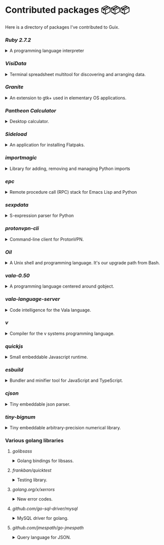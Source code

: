 * Contributed packages 📦📦📦

Here is a directory of packages I've contributed to Guix.

*** [[contributed/ruby.scm][Ruby 2.7.2]]
#+HTML: <details>
#+HTML: <summary>A programming language interpreter<br/><a href="https://repology.org/tools/project-by?repo=gnuguix&name_type=binname&target_page=project_versions&name=ruby"><img src="https://repology.org/tools/project-by?repo=gnuguix&name_type=binname&target_page=badge_version_for_repo&name=ruby" alt="GNU Guix package for ruby"></a></summary>

- Package :: https://guix.gnu.org/packages/ruby-2.7.2/
- Issue tracker ::
  + https://issues.guix.gnu.org/issue/41036
  + https://issues.guix.gnu.org/issue/44300
#+HTML: </details>

*** [[contributed/visidata.scm][VisiData]]
#+HTML: <details>
#+HTML: <summary>Terminal spreadsheet multitool for discovering and arranging data.<br/><a href="https://repology.org/tools/project-by?repo=gnuguix&name_type=binname&target_page=project_versions&name=visidata"><img src="https://repology.org/tools/project-by?repo=gnuguix&name_type=binname&target_page=badge_version_for_repo&name=visidata" alt="GNU Guix package for visidata"></a></summary>

- Package :: https://guix.gnu.org/packages/visidata-1.5.2/
- Issue tracker :: https://issues.guix.gnu.org/issue/40757
#+HTML: </details>

*** [[contributed/pantheon.scm][Granite]]
#+HTML: <details>
#+HTML: <summary>An extension to gtk+ used in elementary OS applications.<br/><a href="https://repology.org/tools/project-by?repo=gnuguix&name_type=binname&target_page=project_versions&name=granite"><img src="https://repology.org/tools/project-by?repo=gnuguix&name_type=binname&target_page=badge_version_for_repo&name=granite" alt="GNU Guix package for granite"></a></summary>

- Package :: https://guix.gnu.org/packages/granite-5.5.0/
- Issues ::
  + https://issues.guix.gnu.org/issue/41293
  + https://issues.guix.gnu.org/issue/44357
#+HTML: </details>

*** [[contributed/pantheon.scm][Pantheon Calculator]]
#+HTML: <details>
#+HTML: <summary>Desktop calculator.</summary>

- Package :: https://guix.gnu.org/packages/pantheon-calculator-1.5.5/
- Issue tracker :: https://issues.guix.gnu.org/issue/41293
#+HTML: </details>

*** [[proposed/pantheon.scm][Sideload]]
#+HTML: <details>
#+HTML: <summary>An application for installing Flatpaks.<br/><a href="https://repology.org/tools/project-by?repo=gnuguix&name_type=binname&target_page=project_versions&name=sideload"><img src="https://repology.org/tools/project-by?repo=gnuguix&name_type=binname&target_page=badge_version_for_repo&name=sideload" alt="GNU Guix package for sideload"></a></summary>

- Package :: https://guix.gnu.org/packages/sideload-1.1.1/
- Issue tracker :: https://issues.guix.gnu.org/issue/41293

#+HTML: </details>

*** [[contributed/importmagic.scm][importmagic]]
#+HTML: <details>
#+HTML: <summary>Library for adding, removing and managing Python imports<br/><a href="https://repology.org/tools/project-by?repo=gnuguix&name_type=binname&target_page=project_versions&name=python-importmagic"><img src="https://repology.org/tools/project-by?repo=gnuguix&name_type=binname&target_page=badge_version_for_repo&name=python-importmagic" alt="GNU Guix package for python-importmagic"></a></summary>

- Package :: https://guix.gnu.org/packages/python-importmagic-0.1.7/
- Issue tracker :: https://issues.guix.gnu.org/41366
#+HTML: </details>

*** [[contributed/importmagic.scm][epc]]
#+HTML: <details>
#+HTML: <summary>Remote procedure call (RPC) stack for Emacs Lisp and Python<br/><a href="https://repology.org/tools/project-by?repo=gnuguix&name_type=binname&target_page=project_versions&name=python-epc"><img src="https://repology.org/tools/project-by?repo=gnuguix&name_type=binname&target_page=badge_version_for_repo&name=python-epc" alt="GNU Guix package for python-epc"></a></summary>

- Package :: https://guix.gnu.org/packages/python-epc-0.0.5/
- Issue tracker :: https://issues.guix.gnu.org/41366
#+HTML: </details>

*** [[contributed/importmagic.scm][sexpdata]]
#+HTML: <details>
#+HTML: <summary>S-expression parser for Python<br/><a href="https://repology.org/tools/project-by?repo=gnuguix&name_type=binname&target_page=project_versions&name=python-sexpdata"><img src="https://repology.org/tools/project-by?repo=gnuguix&name_type=binname&target_page=badge_version_for_repo&name=python-sexpdata" alt="GNU Guix package for python-sexpdata"></a></summary>

- Package :: https://guix.gnu.org/packages/python-sexpdata-0.0.3/
- Issue tracker :: https://issues.guix.gnu.org/41366
#+HTML: </details>

*** [[contributed/proton.scm][protonvpn-cli]]
#+HTML: <details>
#+HTML: <summary>Command-line client for ProtonVPN.<br/><a href="https://repology.org/tools/project-by?repo=gnuguix&name_type=binname&target_page=project_versions&name=protonvpn-cli"><img src="https://repology.org/tools/project-by?repo=gnuguix&name_type=binname&target_page=badge_version_for_repo&name=protonvpn-cli" alt="GNU Guix package for protonvpn-cli"></a></summary>

- Package :: https://guix.gnu.org/packages/protonvpn-cli-2.2.2/
- Issues ::
  + https://issues.guix.gnu.org/41431
  + https://issues.guix.gnu.org/41679
#+HTML: </details>

*** [[contributed/shells.scm][Oil]]
#+HTML: <details>
#+HTML: <summary>A Unix shell and programming language. It's our upgrade path from Bash.<br/><a href="https://repology.org/tools/project-by?repo=gnuguix&name_type=binname&target_page=project_versions&name=oil"><img src="https://repology.org/tools/project-by?repo=gnuguix&name_type=binname&target_page=badge_version_for_repo&name=oil" alt="GNU Guix package for oil"></a></summary>

- Package :: https://guix.gnu.org/packages/oil-0.8.pre6/
- Issue tracker ::
  | https://issues.guix.gnu.org/issue/41010 | renamed & upgraded package |
  | https://issues.guix.gnu.org/issue/41940 | upgrade to 0.8pre6         |
  | https://issues.guix.gnu.org/issue/43526 | upgrade to 0.8.0           |
#+HTML: </details>
*** [[contributed/vala-language-server.scm][vala-0.50]]
#+HTML: <details>
#+HTML: <summary>A programming language centered around gobject.<br/><a href="https://repology.org/tools/project-by?repo=gnuguix&name_type=binname&target_page=project_versions&name=vala"><img src="https://repology.org/tools/project-by?repo=gnuguix&name_type=binname&target_page=badge_version_for_repo&name=vala" alt="GNU Guix package for vala"></a></summary>

- Package :: https://guix.gnu.org/packages/vala-0.50.1/
- Issues ::
  + https://issues.guix.gnu.org/44757
  + https://issues.guix.gnu.org/41639
  + https://issues.guix.gnu.org/44474
#+HTML: </details>

*** [[contributed/vala-language-server.scm][vala-language-server]]
#+HTML: <details>
#+HTML: <summary>Code intelligence for the Vala language.<br/><a href="https://repology.org/tools/project-by?repo=gnuguix&name_type=binname&target_page=project_versions&name=vala-language-server"><img src="https://repology.org/tools/project-by?repo=gnuguix&name_type=binname&target_page=badge_version_for_repo&name=vala-language-server" alt="GNU Guix package for vala-language-server"></a></summary>

- Package :: https://guix.gnu.org/packages/vala-language-server-0.48.1/
- Issues ::
  + https://issues.guix.gnu.org/41639
  + https://issues.guix.gnu.org/44474
#+HTML: </details>
*** [[contributed/vlang.scm][v]]
#+HTML: <details>
#+HTML: <summary>Compiler for the v systems programming language.<br/><a href="https://repology.org/tools/project-by?repo=gnuguix&name_type=binname&target_page=project_versions&name=vlang"><img src="https://repology.org/tools/project-by?repo=gnuguix&name_type=binname&target_page=badge_version_for_repo&name=vlang" alt="GNU Guix package for vlang"></a></summary>

- Package :: https://guix.gnu.org/packages/v-0.1.27/
- Issue tracker :: https://issues.guix.info/41415
#+HTML: </details>

*** [[contributed/quickjs.scm][quickjs]]
#+HTML: <details>
#+HTML: <summary>Small embeddable Javascript runtime.<br/><a href="https://repology.org/tools/project-by?repo=gnuguix&name_type=binname&target_page=project_versions&name=quickjs"><img src="https://repology.org/tools/project-by?repo=gnuguix&name_type=binname&target_page=badge_version_for_repo&name=quickjs" alt="GNU Guix package for quickjs"></a></summary>

- Package :: https://guix.gnu.org/en/packages/quickjs-2020-09-06/
- Issues ::
  + https://issues.guix.gnu.org/issue/44667
  + https://issues.guix.gnu.org/issue/43391
#+HTML: </details>

*** [[contributed/hugo.scm][esbuild]]
#+HTML: <details>
#+HTML: <summary>Bundler and minifier tool for JavaScript and TypeScript.<br/><a href="https://repology.org/tools/project-by?repo=gnuguix&name_type=binname&target_page=project_versions&name=esbuild"><img src="https://repology.org/tools/project-by?repo=gnuguix&name_type=binname&target_page=badge_version_for_repo&name=esbuild" alt="GNU Guix package for esbuild"></a></summary>

- Package :: https://guix.gnu.org/en/packages/esbuild-0.8.4
- Issues ::
  + https://issues.guix.gnu.org/issue/44897
  + https://issues.guix.gnu.org/issue/44879
  + https://issues.guix.gnu.org/issue/44859
  + https://issues.guix.gnu.org/issue/44812
  + https://issues.guix.gnu.org/issue/44668
  + https://issues.guix.gnu.org/issue/44475
  + https://issues.guix.gnu.org/issue/44325
  + https://issues.guix.gnu.org/issue/43840
#+HTML: </details>

*** [[contributed/vlang.scm][cjson]]
#+HTML: <details>
#+HTML: <summary>Tiny embeddable json parser.<br/><a href="https://repology.org/tools/project-by?repo=gnuguix&name_type=binname&target_page=project_versions&name=cjson"><img src="https://repology.org/tools/project-by?repo=gnuguix&name_type=binname&target_page=badge_version_for_repo&name=cjson" alt="GNU Guix package for cjson"></a></summary>

- Issue :: https://issues.guix.gnu.org/44978
#+HTML: </details>

*** [[contributed/vlang.scm][tiny-bignum]]
#+HTML: <details>
#+HTML: <summary>Tiny embeddable arbitrary-precision numerical library.<br/><a href="https://repology.org/tools/project-by?repo=gnuguix&name_type=binname&target_page=project_versions&name=tiny-bignum"><img src="https://repology.org/tools/project-by?repo=gnuguix&name_type=binname&target_page=badge_version_for_repo&name=tiny-bignum" alt="GNU Guix package for tiny-bignum"></a></summary>

- Issue :: https://issues.guix.gnu.org/44978
#+HTML: </details>

*** Various golang libraries
**** [[contributed/hugo.scm][golibsass]]
#+HTML: <details>
#+HTML: <summary>Golang bindings for libsass.<br/><a href="https://repology.org/tools/project-by?repo=gnuguix&name_type=binname&target_page=project_versions&name=go-github-com-bep-golibsass"><img src="https://repology.org/tools/project-by?repo=gnuguix&name_type=binname&target_page=badge_version_for_repo&name=go-github-com-bep-golibsass" alt="GNU Guix package for go-github-com-bep-golibsass"></a></summary>

- Issue :: https://issues.guix.gnu.org/43937
#+HTML: </details>

**** [[contributed/hugo.scm][frankban/quicktest]]
#+HTML: <details>
#+HTML: <summary>Testing library.<br/><a href="https://repology.org/tools/project-by?repo=gnuguix&name_type=binname&target_page=project_versions&name=go-github-com-frankban-quicktest"><img src="https://repology.org/tools/project-by?repo=gnuguix&name_type=binname&target_page=badge_version_for_repo&name=go-github-com-frankban-quicktest" alt="GNU Guix package for go-github-com-frankban-quicktest"></a></summary>

- Issue :: https://issues.guix.gnu.org/43937
#+HTML: </details>

**** [[contributed/hugo.scm][golang.org/x/xerrors]]
#+HTML: <details>
#+HTML: <summary>New error codes.<br/><a href="https://repology.org/tools/project-by?repo=gnuguix&name_type=binname&target_page=project_versions&name=go-golang-org-x-xerrors"><img src="https://repology.org/tools/project-by?repo=gnuguix&name_type=binname&target_page=badge_version_for_repo&name=go-golang-org-x-xerrors" alt="GNU Guix package for go-golang-org-x-xerrors"></a></summary>

- Issue :: https://issues.guix.gnu.org/43937
#+HTML: </details>

**** [[contributed/hugo.scm][github.com/go-sql-driver/mysql]]
#+HTML: <details>
#+HTML: <summary>MySQL driver for golang.<br/><a href="https://repology.org/tools/project-by?repo=gnuguix&name_type=binname&target_page=project_versions&name=go-github-com-go-sql-driver-mysql"><img src="https://repology.org/tools/project-by?repo=gnuguix&name_type=binname&target_page=badge_version_for_repo&name=go-github-com-go-sql-driver-mysql" alt="GNU Guix package for go-github-com-go-sql-driver-mysql"></a></summary>

- Issue :: https://issues.guix.gnu.org/43785
#+HTML: </details>

**** [[contributed/hugo.scm][github.com/jmespath/go-jmespath]]
#+HTML: <details>
#+HTML: <summary>Query language for JSON.<br/><a href="https://repology.org/tools/project-by?repo=gnuguix&name_type=binname&target_page=project_versions&name=go-github-com-jmespath-go-jmespath"><img src="https://repology.org/tools/project-by?repo=gnuguix&name_type=binname&target_page=badge_version_for_repo&name=go-github-com-jmespath-go-jmespath" alt="GNU Guix package for go-github-com-jmespath-go-jmespath"></a></summary>

- Issue :: https://issues.guix.gnu.org/43785
#+HTML: </details>

